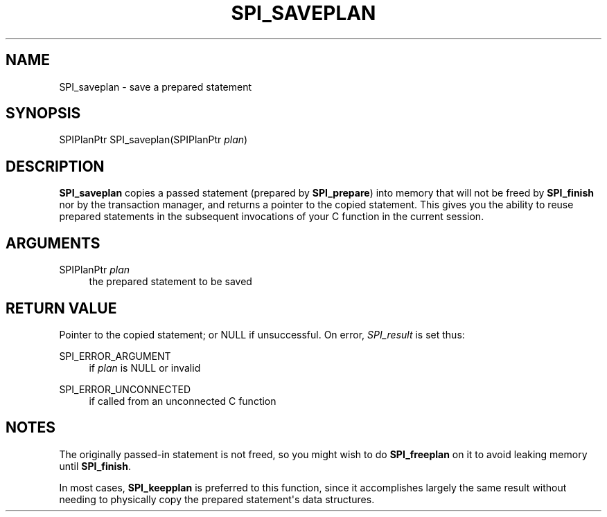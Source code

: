 '\" t
.\"     Title: SPI_saveplan
.\"    Author: The PostgreSQL Global Development Group
.\" Generator: DocBook XSL Stylesheets vsnapshot <http://docbook.sf.net/>
.\"      Date: 2024
.\"    Manual: PostgreSQL 15.6 Documentation
.\"    Source: PostgreSQL 15.6
.\"  Language: English
.\"
.TH "SPI_SAVEPLAN" "3" "2024" "PostgreSQL 15.6" "PostgreSQL 15.6 Documentation"
.\" -----------------------------------------------------------------
.\" * Define some portability stuff
.\" -----------------------------------------------------------------
.\" ~~~~~~~~~~~~~~~~~~~~~~~~~~~~~~~~~~~~~~~~~~~~~~~~~~~~~~~~~~~~~~~~~
.\" http://bugs.debian.org/507673
.\" http://lists.gnu.org/archive/html/groff/2009-02/msg00013.html
.\" ~~~~~~~~~~~~~~~~~~~~~~~~~~~~~~~~~~~~~~~~~~~~~~~~~~~~~~~~~~~~~~~~~
.ie \n(.g .ds Aq \(aq
.el       .ds Aq '
.\" -----------------------------------------------------------------
.\" * set default formatting
.\" -----------------------------------------------------------------
.\" disable hyphenation
.nh
.\" disable justification (adjust text to left margin only)
.ad l
.\" -----------------------------------------------------------------
.\" * MAIN CONTENT STARTS HERE *
.\" -----------------------------------------------------------------
.SH "NAME"
SPI_saveplan \- save a prepared statement
.SH "SYNOPSIS"
.sp
.nf
SPIPlanPtr SPI_saveplan(SPIPlanPtr \fIplan\fR)
.fi
.SH "DESCRIPTION"
.PP
\fBSPI_saveplan\fR
copies a passed statement (prepared by
\fBSPI_prepare\fR) into memory that will not be freed by
\fBSPI_finish\fR
nor by the transaction manager, and returns a pointer to the copied statement\&. This gives you the ability to reuse prepared statements in the subsequent invocations of your C function in the current session\&.
.SH "ARGUMENTS"
.PP
SPIPlanPtr \fIplan\fR
.RS 4
the prepared statement to be saved
.RE
.SH "RETURN VALUE"
.PP
Pointer to the copied statement; or
NULL
if unsuccessful\&. On error,
\fISPI_result\fR
is set thus:
.PP
SPI_ERROR_ARGUMENT
.RS 4
if
\fIplan\fR
is
NULL
or invalid
.RE
.PP
SPI_ERROR_UNCONNECTED
.RS 4
if called from an unconnected C function
.RE
.SH "NOTES"
.PP
The originally passed\-in statement is not freed, so you might wish to do
\fBSPI_freeplan\fR
on it to avoid leaking memory until
\fBSPI_finish\fR\&.
.PP
In most cases,
\fBSPI_keepplan\fR
is preferred to this function, since it accomplishes largely the same result without needing to physically copy the prepared statement\*(Aqs data structures\&.
